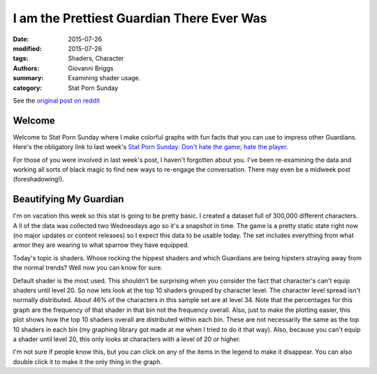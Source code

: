 I am the Prettiest Guardian There Ever Was
===============================================
:date: 2015-07-26
:modified: 2015-07-26
:tags: Shaders, Character
:authors: Giovanni Briggs
:summary: Examining shader usage.
:category: Stat Porn Sunday

See the `original post on reddit <https://www.reddit.com/r/DestinyTheGame/comments/3eol7l/stat_porn_sunday_i_am_the_prettiest_guardian/>`_

Welcome
-----------
Welcome to Stat Porn Sunday where I make colorful graphs with fun facts that you can use to impress other Guardians.
Here's the obligatory link to last week's `Stat Porn Sunday: Don't hate the game; hate the player <https://www.reddit.com/r/DestinyTheGame/comments/3dur9n/stat_porn_sunday_dont_hate_the_game_hate_the/>`_.

For those of you were involved in last week's post, I haven't forgotten about you. 
I've been re-examining the data and working all sorts of black magic to find new ways to re-engage the conversation. 
There may even be a midweek post (foreshadowing!).


Beautifying My Guardian
-------------------------
I'm on vacation this week so this stat is going to be pretty basic. 
I created a dataset full of 300,000 different characters. A
ll of the data was collected two Wednesdays ago so it's a snapshot in time. 
The game is a pretty static state right now (no major updates or content releases) so I expect this data to be usable today. 
The set includes everything from what armor they are wearing to what sparrow they have equipped. 

Today's topic is shaders. 
Whose rocking the hippest shaders and which Guardians are being hipsters straying away from the normal trends?
Well now you can know for sure.

.. html::
    <div class="plotContainer">
        <h4 class="text-center"><a href="/DestinyProject/blog/output/fullPlots/characterData/Top10Shaders.html">Top 10 Shaders</a></h4>
        <div id="Top10Shaders">
            <svg></svg>
            <script src='../fullPlots/characterData/javascripts/Top10Shaders.js'></script>
        </div>
    </div>

Default shader is the most used. 
This shouldn't be surprising when you consider the fact that character's can't equip shaders until level 20.
So now lets look at the top 10 shaders grouped by character level. 
The character level spread isn't normally distributed. About 46% of the characters in this sample set are at level 34. 
Note that the percentages for this graph are the frequency of that shader in that bin not the frequency overall. Also, just to make the plotting easier, this plot shows how the top 10 shaders overall are distributed within each bin. 
These are not necessarily the same as the top 10 shaders in each bin (my graphing library got made at me when I tried to do it that way). 
Also, because you can't equip a shader until level 20, this only looks at characters with a level of 20 or higher.

.. html::
    <div class="plotContainer">
        <h4 class="text-center"><a href="/DestinyProject/blog/output/fullPlots/characterData/Top10ShadersByLevel.html">Top 10 Shaders by Level</a></h4>
        <div id="Top10ShadersByLevel">
            <svg></svg>
            <script src='../fullPlots/characterData/javascripts/Top10ShadersByLevel.js'></script>
        </div>
    </div>


I'm not sure if people know this, but you can click on any of the items in the legend to make it disappear. You can also double click it to make it the only thing in the graph.